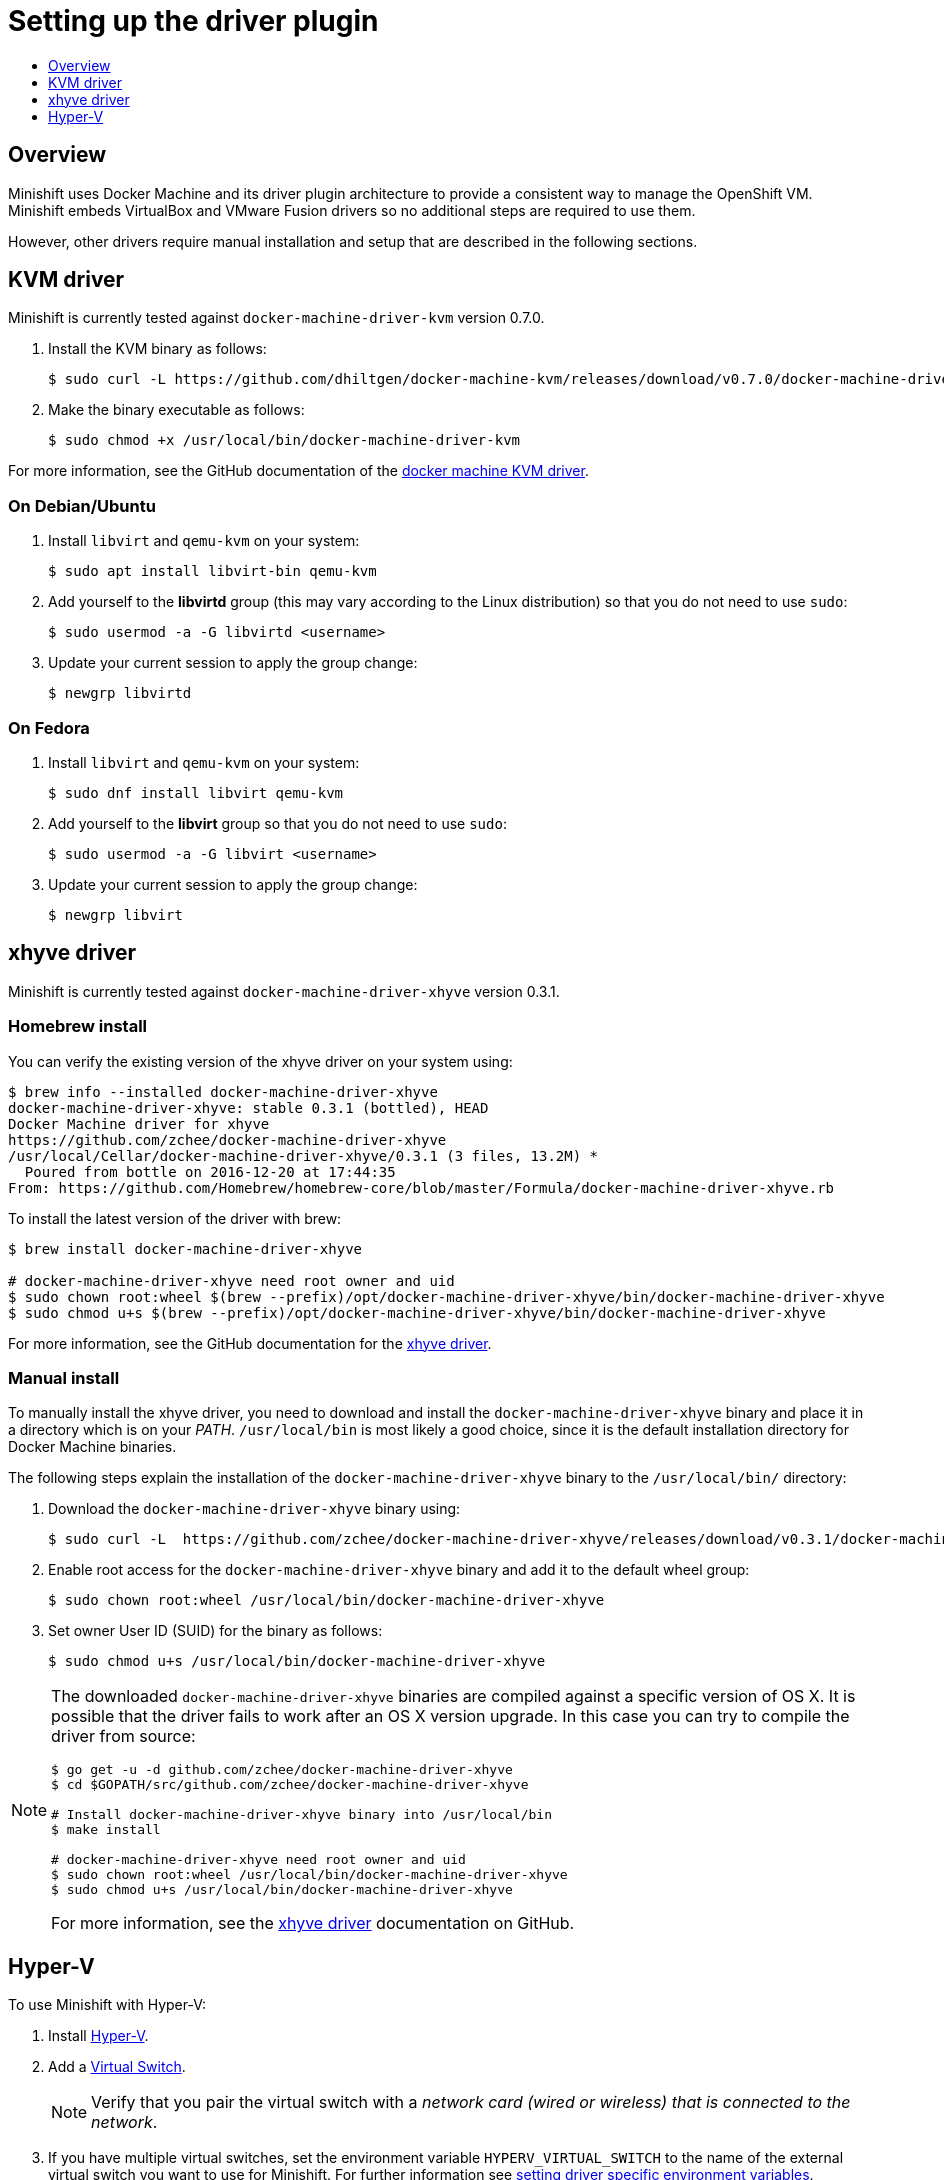 [[set-up-driver-plugin]]
= Setting up the driver plugin
:icons:
:toc: macro
:toc-title:
:toclevels: 1

toc::[]

[[hypervisor-drivers-overview]]
== Overview
Minishift uses Docker Machine and its driver plugin architecture to
provide a consistent way to manage the OpenShift VM.
Minishift embeds VirtualBox and VMware Fusion drivers so no additional steps are required to use them.

However, other drivers require manual installation and setup that are
described in the following sections.

[[kvm-driver-install]]
== KVM driver

Minishift is currently tested against `docker-machine-driver-kvm` version 0.7.0.

. Install the KVM binary as follows:
+
----
$ sudo curl -L https://github.com/dhiltgen/docker-machine-kvm/releases/download/v0.7.0/docker-machine-driver-kvm -o /usr/local/bin/docker-machine-driver-kvm
----

. Make the binary executable as follows:
+
----
$ sudo chmod +x /usr/local/bin/docker-machine-driver-kvm
----

For more information, see the GitHub documentation of the https://github.com/dhiltgen/docker-machine-kvm#quick-start-instructions[docker machine KVM driver].

[[kvm-driver-debian]]
=== On Debian/Ubuntu

.  Install `libvirt` and `qemu-kvm` on your system:
+
----
$ sudo apt install libvirt-bin qemu-kvm
----

.  Add yourself to the **libvirtd** group (this may vary according to the Linux
distribution) so that you do not need to use `sudo`:
+
----
$ sudo usermod -a -G libvirtd <username>
----

.  Update your current session to apply the group change:
+
----
$ newgrp libvirtd
----

[[kvm-driver-fedora]]
=== On Fedora

.  Install `libvirt` and `qemu-kvm` on your system:
+
----
$ sudo dnf install libvirt qemu-kvm
----

.  Add yourself to the **libvirt** group so that you do not need to use `sudo`:
+
----
$ sudo usermod -a -G libvirt <username>
----

.  Update your current session to apply the group change:
+
----
$ newgrp libvirt
----

[[xhyve-driver-install]]
== xhyve driver

Minishift is currently tested against `docker-machine-driver-xhyve` version 0.3.1.

[[homebrew-install]]
=== Homebrew install

You can verify the existing version of the xhyve driver on your system using:

----
$ brew info --installed docker-machine-driver-xhyve
docker-machine-driver-xhyve: stable 0.3.1 (bottled), HEAD
Docker Machine driver for xhyve
https://github.com/zchee/docker-machine-driver-xhyve
/usr/local/Cellar/docker-machine-driver-xhyve/0.3.1 (3 files, 13.2M) *
  Poured from bottle on 2016-12-20 at 17:44:35
From: https://github.com/Homebrew/homebrew-core/blob/master/Formula/docker-machine-driver-xhyve.rb
----

To install the latest version of the driver with brew:

----
$ brew install docker-machine-driver-xhyve

# docker-machine-driver-xhyve need root owner and uid
$ sudo chown root:wheel $(brew --prefix)/opt/docker-machine-driver-xhyve/bin/docker-machine-driver-xhyve
$ sudo chmod u+s $(brew --prefix)/opt/docker-machine-driver-xhyve/bin/docker-machine-driver-xhyve
----

For more information, see the GitHub documentation for the https://github.com/zchee/docker-machine-driver-xhyve#install[xhyve driver].

[[manual-install]]
=== Manual install

To manually install the xhyve driver, you need to download and install the
`docker-machine-driver-xhyve` binary and place it in a directory which is on your _PATH_.
`/usr/local/bin` is most likely a good choice, since it is the default installation
directory for Docker Machine binaries.

The following steps explain the installation of the `docker-machine-driver-xhyve` binary to the `/usr/local/bin/` directory:

. Download the `docker-machine-driver-xhyve` binary using:
+
----
$ sudo curl -L  https://github.com/zchee/docker-machine-driver-xhyve/releases/download/v0.3.1/docker-machine-driver-xhyve -o /usr/local/bin/docker-machine-driver-xhyve
----

. Enable root access for the `docker-machine-driver-xhyve` binary and add it to the default wheel group:
+
----
$ sudo chown root:wheel /usr/local/bin/docker-machine-driver-xhyve
----

. Set owner User ID (SUID) for the binary as follows:
+
----
$ sudo chmod u+s /usr/local/bin/docker-machine-driver-xhyve
----

[NOTE]
====
The downloaded `docker-machine-driver-xhyve` binaries are compiled against a specific
version of OS X. It is possible that the driver fails to work after an OS X version
upgrade. In this case you can try to compile the driver from source:

----
$ go get -u -d github.com/zchee/docker-machine-driver-xhyve
$ cd $GOPATH/src/github.com/zchee/docker-machine-driver-xhyve

# Install docker-machine-driver-xhyve binary into /usr/local/bin
$ make install

# docker-machine-driver-xhyve need root owner and uid
$ sudo chown root:wheel /usr/local/bin/docker-machine-driver-xhyve
$ sudo chmod u+s /usr/local/bin/docker-machine-driver-xhyve
----

For more information, see the https://github.com/zchee/docker-machine-driver-xhyve#install[xhyve driver] documentation on GitHub.
====

== Hyper-V
To use Minishift with Hyper-V:

. Install https://docs.microsoft.com/en-us/virtualization/hyper-v-on-windows/quick-start/enable-hyper-v[Hyper-V].
. Add a https://msdn.microsoft.com/en-us/virtualization/hyperv_on_windows/quick_start/walkthrough_virtual_switch[Virtual Switch].
+
NOTE: Verify that you pair the virtual switch
with a __network card (wired or wireless) that is connected to the network__.

. If you have multiple virtual switches, set the environment variable `HYPERV_VIRTUAL_SWITCH` to the name of the external virtual switch you want to use for Minishift. For further information see
link:../using/managing-minishift{outfilesuffix}#driver-specific-environment-variables[setting driver specific environment variables].
+
For Example, on Command Prompt use:
+
----
C:\> set HYPERV_VIRTUAL_SWITCH=External (Wireless)
----
+
Note that, using quotes in Command Prompt, results in the following error:
+
----
C:\> set HYPERV_VIRTUAL_SWITCH="External (Wireless)"
Error creating the VM. Error with pre-create check: "vswitch \"\\\"External (Wireless)\\\"\" not found"
----
+
However on PowerShell you need to use the quotes:
+
----
$ env:HYPERV_VIRTUAL_SWITCH="External (Wireless)"
----
